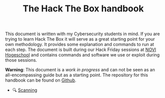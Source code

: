#+TITLE: The Hack The Box handbook

This document is written with my Cybersecurity students in mind. If you are trying to learn Hack The Box it will serve as a great starting point for your own methodology. It provides some explanation and commands to run at each step. The document is built during our Hack Friday sessions at [[https://www.novi.nl][NOVI Hogeschool]] and contains commands and software we use or exploit during those sessions.

*Warning*: This document is a /work in progress/ and can not be seen as an all-encompassing guide but as a starting point. The repository for this handbook can be found on [[https://github.com/credmp/htb-handbook/][Github]].

- 🔍 [[file:Scanning.org][Scanning]]
